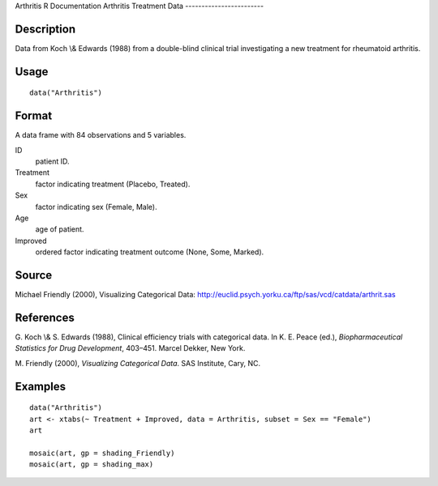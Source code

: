 Arthritis
R Documentation
Arthritis Treatment Data
------------------------

Description
~~~~~~~~~~~

Data from Koch \\& Edwards (1988) from a double-blind clinical
trial investigating a new treatment for rheumatoid arthritis.

Usage
~~~~~

::

    data("Arthritis")

Format
~~~~~~

A data frame with 84 observations and 5 variables.

ID
    patient ID.

Treatment
    factor indicating treatment (Placebo, Treated).

Sex
    factor indicating sex (Female, Male).

Age
    age of patient.

Improved
    ordered factor indicating treatment outcome (None, Some, Marked).


Source
~~~~~~

Michael Friendly (2000), Visualizing Categorical Data:
`http://euclid.psych.yorku.ca/ftp/sas/vcd/catdata/arthrit.sas <http://euclid.psych.yorku.ca/ftp/sas/vcd/catdata/arthrit.sas>`_

References
~~~~~~~~~~

G. Koch \\& S. Edwards (1988), Clinical efficiency trials with
categorical data. In K. E. Peace (ed.),
*Biopharmaceutical Statistics for Drug Development*, 403–451.
Marcel Dekker, New York.

M. Friendly (2000), *Visualizing Categorical Data*. SAS Institute,
Cary, NC.

Examples
~~~~~~~~

::

    data("Arthritis")
    art <- xtabs(~ Treatment + Improved, data = Arthritis, subset = Sex == "Female")
    art
    
    mosaic(art, gp = shading_Friendly)
    mosaic(art, gp = shading_max)


